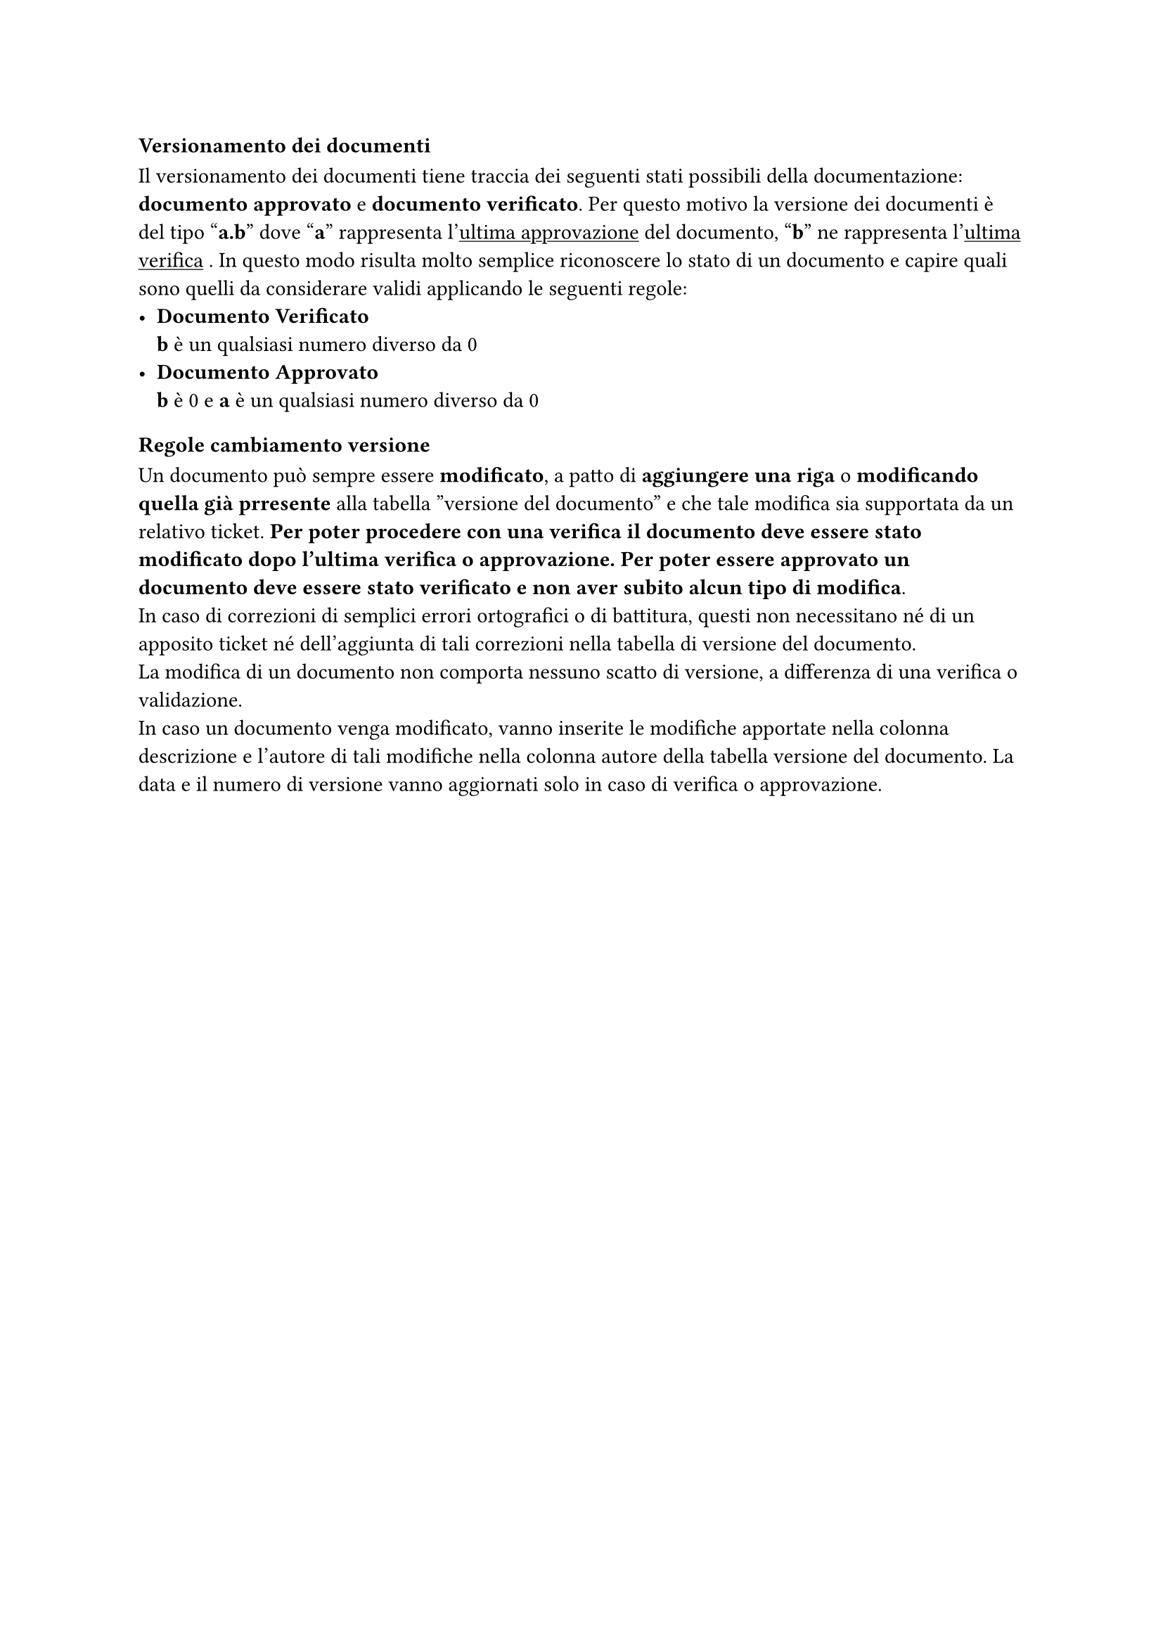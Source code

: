 === Versionamento dei documenti
Il versionamento dei documenti tiene traccia dei seguenti stati possibili della documentazione: *documento approvato* e *documento verificato*.
Per questo motivo la versione dei documenti è del tipo "*a.b*" dove "*a*" rappresenta l'#underline[ultima approvazione] del documento, "*b*" ne rappresenta l'#underline[ultima verifica] . In questo modo risulta molto semplice riconoscere lo stato di un documento e capire quali sono quelli da considerare validi applicando le seguenti regole:
- *Documento Verificato*\
  *b* è un qualsiasi numero diverso da 0
- *Documento Approvato*\
  *b* è 0 e *a* è un qualsiasi numero diverso da 0
=== Regole cambiamento versione
Un documento può sempre essere *modificato*, a patto di *aggiungere una riga* o *modificando quella già prresente* alla tabella ”versione del documento” e che tale modifica sia supportata da un relativo ticket. *Per poter procedere con una verifica il documento deve essere stato modificato dopo l’ultima verifica o approvazione. Per poter essere approvato un documento deve essere stato verificato e non aver subito alcun tipo di modifica*.\
In caso di correzioni di semplici errori ortografici o di battitura, questi non necessitano né di un apposito ticket né dell'aggiunta di tali correzioni nella tabella di versione del documento.\
La modifica di un documento non comporta nessuno scatto di versione, a differenza di una verifica o validazione.\
In caso un documento venga modificato, vanno inserite le modifiche apportate nella colonna descrizione e l'autore di tali modifiche nella colonna autore della tabella versione del documento. La data e il numero di versione vanno aggiornati solo in caso di verifica o approvazione.
